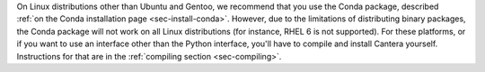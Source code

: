 .. title: Installing Cantera on other Linux distributions
.. slug: other-linux-install
.. date: 2019-06-26 20:00:00 UTC-04:00
.. description: Installation instructions for Cantera on other Linux distributions
.. type: text
.. _sec-install-other-linux:

.. jumbotron::

   .. raw:: html

      <h1 class="display-3">Other Linux Distributions</h1>

On Linux distributions other than Ubuntu and Gentoo, we recommend that you use the Conda package, described
:ref:`on the Conda installation page <sec-install-conda>`. However, due to the limitations of
distributing binary packages, the Conda package will not work on all Linux distributions (for
instance, RHEL 6 is not supported). For these platforms, or if you want to use an interface other
than the Python interface, you'll have to compile and install Cantera yourself. Instructions for
that are in the :ref:`compiling section <sec-compiling>`.
